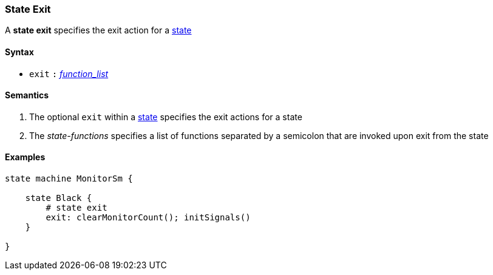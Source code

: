 === State Exit

A *state exit* specifies the exit action for a  
<<Definitions_State-Definition,state>>    

==== Syntax

* `exit`
`:`
<<Definitions_State-Functions,_function_list_>>

==== Semantics
. The optional `exit` within a <<Definitions_State-Definition,state>> specifies the exit actions for a state

. The _state-functions_ specifies a list of functions separated by a semicolon
that are invoked upon exit from the state

==== Examples

[source,fpp]
----
state machine MonitorSm {

    state Black {
        # state exit
        exit: clearMonitorCount(); initSignals()
    }

}

----
